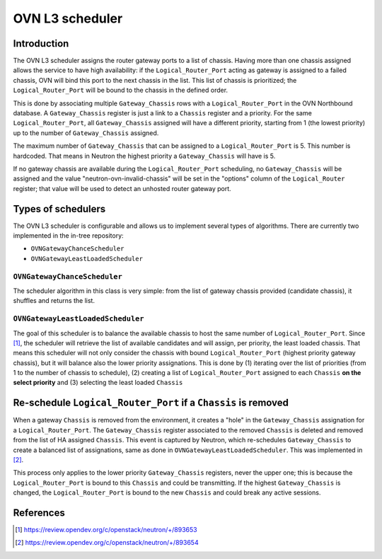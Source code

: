 .. _l3_scheduler:

================
OVN L3 scheduler
================

Introduction
------------

The OVN L3 scheduler assigns the router gateway ports to a list of chassis.
Having more than one chassis assigned allows the service to have high
availability: if the ``Logical_Router_Port`` acting as gateway is assigned
to a failed chassis, OVN will bind this port to the next chassis in the list.
This list of chassis is prioritized; the ``Logical_Router_Port`` will be bound
to the chassis in the defined order.

This is done by associating multiple ``Gateway_Chassis`` rows with a
``Logical_Router_Port`` in the OVN Northbound database. A ``Gateway_Chassis``
register is just a link to a ``Chassis`` register and a priority. For the
same ``Logical_Router_Port``, all ``Gateway_Chassis`` assigned will have
a different priority, starting from 1 (the lowest priority) up to the number of
``Gateway_Chassis`` assigned.

The maximum number of ``Gateway_Chassis`` that can be assigned to a
``Logical_Router_Port`` is 5. This number is hardcoded. That means in Neutron
the highest priority a ``Gateway_Chassis`` will have is 5.

If no gateway chassis are available during the ``Logical_Router_Port``
scheduling, no ``Gateway_Chassis`` will be assigned and the value
"neutron-ovn-invalid-chassis" will be set in the "options" column of the
``Logical_Router`` register; that value will be used to detect an unhosted
router gateway port.


Types of schedulers
-------------------

The OVN L3 scheduler is configurable and allows us to implement several types
of algorithms. There are currently two implemented in the in-tree repository:

* ``OVNGatewayChanceScheduler``
* ``OVNGatewayLeastLoadedScheduler``


``OVNGatewayChanceScheduler``
~~~~~~~~~~~~~~~~~~~~~~~~~~~~~

The scheduler algorithm in this class is very simple: from the list of gateway
chassis provided (candidate chassis), it shuffles and returns the list.


``OVNGatewayLeastLoadedScheduler``
~~~~~~~~~~~~~~~~~~~~~~~~~~~~~~~~~~

The goal of this scheduler is to balance the available chassis to host the same
number of ``Logical_Router_Port``. Since [1]_, the scheduler will retrieve the
list of available candidates and will assign, per priority, the least loaded
chassis. That means this scheduler will not only consider the chassis with
bound ``Logical_Router_Port`` (highest priority gateway chassis), but it will
balance also the lower priority assignations. This is done by (1) iterating
over the list of priorities (from 1 to the number of chassis to schedule), (2)
creating a list of ``Logical_Router_Port`` assigned to each ``Chassis`` **on
the select priority** and (3) selecting the least loaded ``Chassis``


Re-schedule ``Logical_Router_Port`` if a ``Chassis`` is removed
---------------------------------------------------------------

When a gateway ``Chassis`` is removed from the environment, it creates a "hole"
in the ``Gateway_Chassis`` assignation for a ``Logical_Router_Port``. The
``Gateway_Chassis`` register associated to the removed ``Chassis`` is deleted
and removed from the list of HA assigned ``Chassis``. This event is captured
by Neutron, which re-schedules ``Gateway_Chassis`` to create a balanced list
of assignations, same as done in ``OVNGatewayLeastLoadedScheduler``. This was
implemented in [2]_.

This process only applies to the lower priority ``Gateway_Chassis`` registers,
never the upper one; this is because the ``Logical_Router_Port`` is bound to
this ``Chassis`` and could be transmitting. If the highest ``Gateway_Chassis``
is changed, the ``Logical_Router_Port`` is bound to the new ``Chassis`` and
could break any active sessions.


References
----------

.. [1] https://review.opendev.org/c/openstack/neutron/+/893653
.. [2] https://review.opendev.org/c/openstack/neutron/+/893654
